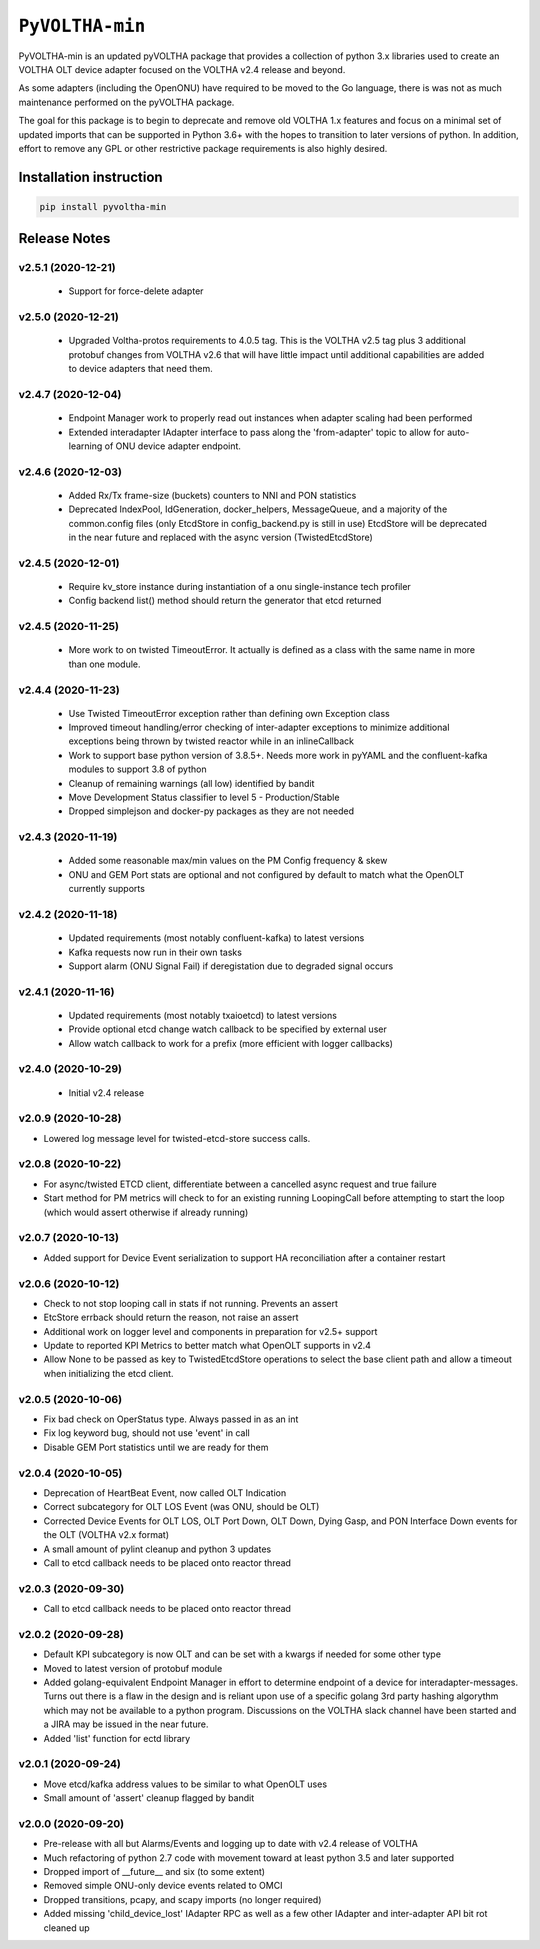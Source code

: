 ==================
 ``PyVOLTHA-min``
==================

.. image:: https://img.shields.io/pypi/v/pyvoltha-min.svg
    :target: https://pypi.python.org/pypi/pyvoltha-min/
    :alt: Latest Version

.. image:: https://img.shields.io/pypi/pyversions/pyvoltha-min.svg
        :target: https://pypi.org/project/pyvoltha-min/
        :alt: Supported Python versions

PyVOLTHA-min is an updated pyVOLTHA package that provides a collection
of python 3.x libraries used to create an VOLTHA OLT device adapter
focused on the VOLTHA v2.4 release and beyond.

As some adapters (including the OpenONU) have required to be moved to
the Go language, there is was not as much maintenance performed on the
pyVOLTHA package.

The goal for this package is to begin to deprecate and remove old
VOLTHA 1.x features and focus on a minimal set of updated imports that can
be supported in Python 3.6+ with the hopes to transition to later versions
of python. In addition, effort to remove any GPL or other restrictive
package requirements is also highly desired.

Installation instruction
------------------------

.. code:: bash

   pip install pyvoltha-min

Release Notes
-------------
v2.5.1 (2020-12-21)
^^^^^^^^^^^^^^^^^^^

 - Support for force-delete adapter

v2.5.0 (2020-12-21)
^^^^^^^^^^^^^^^^^^^

 - Upgraded Voltha-protos requirements to 4.0.5 tag. This is the VOLTHA v2.5 tag
   plus 3 additional protobuf changes from VOLTHA v2.6 that will have little impact
   until additional capabilities are added to device adapters that need them.

v2.4.7 (2020-12-04)
^^^^^^^^^^^^^^^^^^^

 - Endpoint Manager work to properly read out instances when adapter scaling had been performed
 - Extended interadapter IAdapter interface to pass along the 'from-adapter' topic to allow for
   auto-learning of ONU device adapter endpoint.

v2.4.6 (2020-12-03)
^^^^^^^^^^^^^^^^^^^

 - Added Rx/Tx frame-size (buckets) counters to NNI and PON statistics
 - Deprecated IndexPool, IdGeneration, docker_helpers, MessageQueue, and a majority
   of the common.config files (only EtcdStore in config_backend.py is still in use)
   EtcdStore will be deprecated in the near future and replaced with the async version
   (TwistedEtcdStore)

v2.4.5 (2020-12-01)
^^^^^^^^^^^^^^^^^^^

 - Require kv_store instance during instantiation of a onu single-instance tech profiler
 - Config backend list() method should return the generator that etcd returned

v2.4.5 (2020-11-25)
^^^^^^^^^^^^^^^^^^^

 - More work to on twisted TimeoutError. It actually is defined as a class with the
   same name in more than one module.

v2.4.4 (2020-11-23)
^^^^^^^^^^^^^^^^^^^

 - Use Twisted TimeoutError exception rather than defining own Exception class
 - Improved timeout handling/error checking of inter-adapter exceptions to minimize
   additional exceptions being thrown by twisted reactor while in an inlineCallback
 - Work to support base python version of 3.8.5+.  Needs more work in pyYAML and
   the confluent-kafka modules to support 3.8 of python
 - Cleanup of remaining warnings (all low) identified by bandit
 - Move Development Status classifier to level 5 - Production/Stable
 - Dropped simplejson and docker-py packages as they are not needed

v2.4.3 (2020-11-19)
^^^^^^^^^^^^^^^^^^^

 - Added some reasonable max/min values on the PM Config frequency & skew
 - ONU and GEM Port stats are optional and not configured by default to match what
   the OpenOLT currently supports

v2.4.2 (2020-11-18)
^^^^^^^^^^^^^^^^^^^

 - Updated requirements (most notably confluent-kafka) to latest versions
 - Kafka requests now run in their own tasks
 - Support alarm (ONU Signal Fail) if deregistation due to degraded signal occurs

v2.4.1 (2020-11-16)
^^^^^^^^^^^^^^^^^^^

 - Updated requirements (most notably txaioetcd) to latest versions
 - Provide optional etcd change watch callback to be specified by external user
 - Allow watch callback to work for a prefix (more efficient with logger callbacks)

v2.4.0 (2020-10-29)
^^^^^^^^^^^^^^^^^^^

 - Initial v2.4 release

v2.0.9 (2020-10-28)
^^^^^^^^^^^^^^^^^^^

- Lowered log message level for twisted-etcd-store success calls.

v2.0.8 (2020-10-22)
^^^^^^^^^^^^^^^^^^^

- For async/twisted ETCD client, differentiate between a cancelled async request and true failure
- Start method for PM metrics will check to for an existing running LoopingCall before attempting
  to start the loop (which would assert otherwise if already running)

v2.0.7 (2020-10-13)
^^^^^^^^^^^^^^^^^^^

- Added support for Device Event serialization to support HA reconciliation after
  a container restart

v2.0.6 (2020-10-12)
^^^^^^^^^^^^^^^^^^^

- Check to not stop looping call in stats if not running. Prevents an assert
- EtcStore errback should return the reason, not raise an assert
- Additional work on logger level and components in preparation for v2.5+ support
- Update to reported KPI Metrics to better match what OpenOLT supports in v2.4
- Allow None to be passed as key to TwistedEtcdStore operations to select the base client path
  and allow a timeout when initializing the etcd client.

v2.0.5 (2020-10-06)
^^^^^^^^^^^^^^^^^^^

- Fix bad check on OperStatus type. Always passed in as an int
- Fix log keyword bug, should not use 'event' in call
- Disable GEM Port statistics until we are ready for them

v2.0.4 (2020-10-05)
^^^^^^^^^^^^^^^^^^^

- Deprecation of HeartBeat Event, now called OLT Indication
- Correct subcategory for OLT LOS Event (was ONU, should be OLT)
- Corrected Device Events for OLT LOS, OLT Port Down, OLT Down, Dying
  Gasp, and PON Interface Down events for the OLT (VOLTHA v2.x format)
- A small amount of pylint cleanup and python 3 updates
- Call to etcd callback needs to be placed onto reactor thread

v2.0.3 (2020-09-30)
^^^^^^^^^^^^^^^^^^^

- Call to etcd callback needs to be placed onto reactor thread

v2.0.2 (2020-09-28)
^^^^^^^^^^^^^^^^^^^

-  Default KPI subcategory is now OLT and can be set with a kwargs if needed
   for some other type
-  Moved to latest version of protobuf module
-  Added golang-equivalent Endpoint Manager in effort to determine endpoint
   of a device for interadapter-messages.  Turns out there is a flaw in the
   design and is reliant upon use of a specific golang 3rd party hashing
   algorythm which may not be available to a python program.  Discussions
   on the VOLTHA slack channel have been started and a JIRA may be issued
   in the near future.
-  Added 'list' function for ectd library

v2.0.1 (2020-09-24)
^^^^^^^^^^^^^^^^^^^

-  Move etcd/kafka address values to be similar to what OpenOLT uses
-  Small amount of 'assert' cleanup flagged by bandit


v2.0.0 (2020-09-20)
^^^^^^^^^^^^^^^^^^^

-  Pre-release with all but Alarms/Events and logging up to date
   with v2.4 release of VOLTHA
-  Much refactoring of python 2.7 code with movement toward at
   least python 3.5 and later supported
-  Dropped import of __future__ and six (to some extent)
-  Removed simple ONU-only device events related to OMCI
-  Dropped transitions, pcapy, and scapy imports (no longer required)
-  Added missing 'child_device_lost' IAdapter RPC as well as
   a few other IAdapter and inter-adapter API bit rot cleaned up

